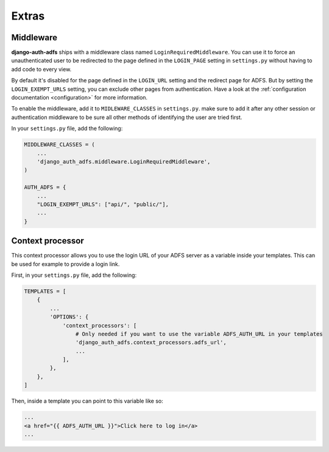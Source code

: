 Extras
======

Middleware
----------

**django-auth-adfs** ships with a middleware class named ``LoginRequiredMiddleware``.
You can use it to force an unauthenticated user to be redirected to the page defined in the
``LOGIN_PAGE`` setting in ``settings.py`` without having to add code to every view.

By default it's disabled for the page defined in the ``LOGIN_URL`` setting and the redirect page for ADFS.
But by setting the ``LOGIN_EXEMPT_URLS`` setting, you can exclude other pages from authentication.
Have a look at the :ref:`configuration documentation <configuration>` for more information.

To enable the middleware, add it to ``MIDLEWARE_CLASSES`` in ``settings.py``. make sure to add it after
any other session or authentication middleware to be sure all other methods of identifying the user are
tried first.

In your ``settings.py`` file, add the following:

.. code-block:: python

    MIDDLEWARE_CLASSES = (
        ...
        'django_auth_adfs.middleware.LoginRequiredMiddleware',
    )

    AUTH_ADFS = {
        ...
        "LOGIN_EXEMPT_URLS": ["api/", "public/"],
        ...
    }

Context processor
-----------------

This context processor allows you to use the login URL of your ADFS server
as a variable inside your templates. This can be used for example to provide a login link.

First, in your ``settings.py`` file, add the following:

.. code-block:: python

    TEMPLATES = [
        {
            ...
            'OPTIONS': {
                'context_processors': [
                    # Only needed if you want to use the variable ADFS_AUTH_URL in your templates
                    'django_auth_adfs.context_processors.adfs_url',
                    ...
                ],
            },
        },
    ]

Then, inside a template you can point to this variable like so:


.. code-block:: html

    ...
    <a href="{{ ADFS_AUTH_URL }}">Click here to log in</a>
    ...

